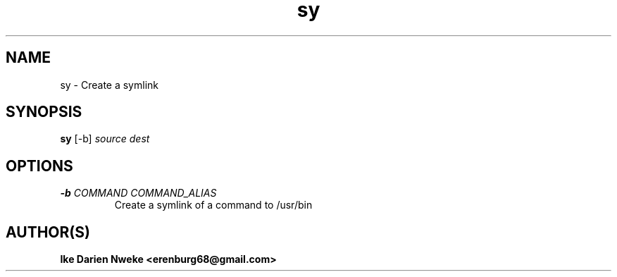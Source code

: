 .TH sy 1 "Free software is cool" "" "Files Commands"
.SH NAME
sy \- Create a symlink
.SH SYNOPSIS
.B sy
[-b]
.I source
.I dest
.SH OPTIONS
.TP
.BI "\-b " "COMMAND " "" "COMMAND_ALIAS"
Create a symlink of a command to /usr/bin
.SH AUTHOR(S)
.B Ike Darien Nweke <erenburg68@gmail.com>
